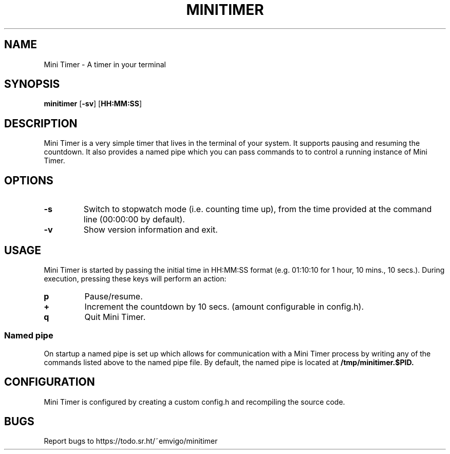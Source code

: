 .TH MINITIMER 1 minitimer\-VERSION
.SH NAME
Mini Timer \- A timer in your terminal
.SH SYNOPSIS
.B minitimer
.RB [ \-sv ]
.RB [ HH:MM:SS ]
.SH DESCRIPTION
Mini Timer is a very simple timer that lives in the terminal of your system. It
supports pausing and resuming the countdown. It also provides a named pipe 
which you can pass commands to to control a running instance of Mini Timer.
.SH OPTIONS
.TP
.B \-s
Switch to stopwatch mode (i.e. counting time up), from the time provided at the
command line (00:00:00 by default).
.TP
.B \-v
Show version information and exit.
.SH USAGE
Mini Timer is started by passing the initial time in HH:MM:SS format (e.g. 
01:10:10 for 1 hour, 10 mins., 10 secs.). During execution, pressing these keys
will perform an action:
.TP
.B p
Pause/resume.
.TP
.B +
Increment the countdown by 10 secs. (amount configurable in config.h).
.TP
.B q
Quit Mini Timer.
.SS Named pipe
On startup a named pipe is set up which allows for communication with a Mini 
Timer process by writing any of the commands listed above to the named pipe 
file. By default, the named pipe is located at
.B /tmp/minitimer.$PID.
.SH CONFIGURATION
Mini Timer is configured by creating a custom config.h and recompiling the 
source code.
.SH BUGS
Report bugs to https://todo.sr.ht/~emvigo/minitimer